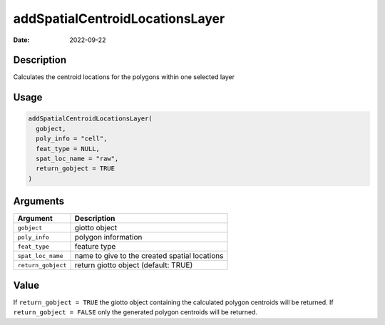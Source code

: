 ================================
addSpatialCentroidLocationsLayer
================================

:Date: 2022-09-22

Description
===========

Calculates the centroid locations for the polygons within one selected
layer

Usage
=====

.. code:: r

   addSpatialCentroidLocationsLayer(
     gobject,
     poly_info = "cell",
     feat_type = NULL,
     spat_loc_name = "raw",
     return_gobject = TRUE
   )

Arguments
=========

+-------------------------------+--------------------------------------+
| Argument                      | Description                          |
+===============================+======================================+
| ``gobject``                   | giotto object                        |
+-------------------------------+--------------------------------------+
| ``poly_info``                 | polygon information                  |
+-------------------------------+--------------------------------------+
| ``feat_type``                 | feature type                         |
+-------------------------------+--------------------------------------+
| ``spat_loc_name``             | name to give to the created spatial  |
|                               | locations                            |
+-------------------------------+--------------------------------------+
| ``return_gobject``            | return giotto object (default: TRUE) |
+-------------------------------+--------------------------------------+

Value
=====

If ``return_gobject = TRUE`` the giotto object containing the calculated
polygon centroids will be returned. If ``return_gobject = FALSE`` only
the generated polygon centroids will be returned.
